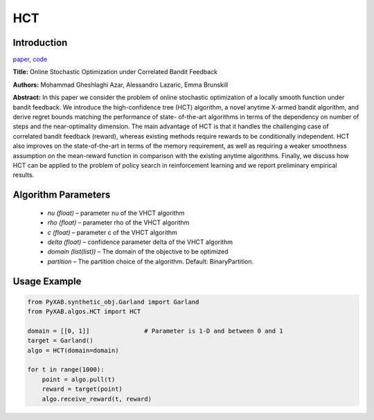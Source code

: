 HCT
========

Introduction
------------
`paper <https://proceedings.mlr.press/v32/azar14.html>`_,
`code <https://github.com/WilliamLwj/PyXAB/blob/main/PyXAB/algos/HCT.py>`_

**Title:** Online Stochastic Optimization under Correlated Bandit Feedback

**Authors:** Mohammad Gheshlaghi Azar, Alessandro Lazaric, Emma Brunskill

**Abstract:** In this paper we consider the problem of online stochastic optimization of a locally smooth function
under bandit feedback. We introduce the high-confidence tree (HCT) algorithm, a novel anytime X-armed bandit algorithm,
and derive regret bounds matching the performance of state- of-the-art algorithms in terms of the dependency on number
of steps and the near-optimality dimension. The main advantage of HCT is that it handles the challenging case of
correlated bandit feedback (reward), whereas existing methods require rewards to be conditionally independent.
HCT also improves on the state-of-the-art in terms of the memory requirement, as well as requiring a weaker smoothness
assumption on the mean-reward function in comparison with the existing anytime algorithms. Finally, we discuss how HCT
can be applied to the problem of policy search in reinforcement learning and we report preliminary empirical results.

.. image:: HCT.png


Algorithm Parameters
--------------------
    * `nu (float)` – parameter nu of the VHCT algorithm
    * `rho (float)` – parameter rho of the VHCT algorithm
    * `c (float)` – parameter c of the VHCT algorithm
    * `delta (float)` – confidence parameter delta of the VHCT algorithm
    * `domain (list(list))` – The domain of the objective to be optimized
    * `partition` – The partition choice of the algorithm. Default: BinaryPartition.


Usage Example
-------------
.. code-block:: python3

    from PyXAB.synthetic_obj.Garland import Garland
    from PyXAB.algos.HCT import HCT

    domain = [[0, 1]]               # Parameter is 1-D and between 0 and 1
    target = Garland()
    algo = HCT(domain=domain)

    for t in range(1000):
        point = algo.pull(t)
        reward = target(point)
        algo.receive_reward(t, reward)